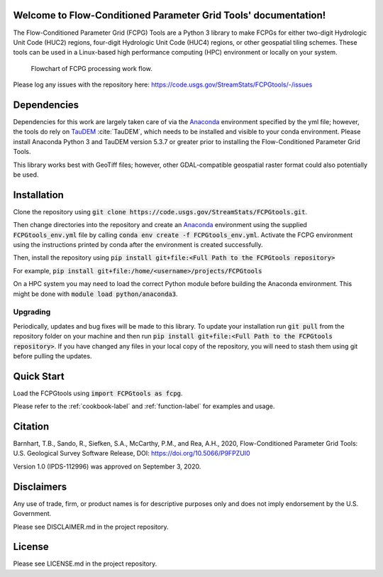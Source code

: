 Welcome to Flow-Conditioned Parameter Grid Tools' documentation!
=================================================================
The Flow-Conditioned Parameter Grid (FCPG) Tools are a Python 3 library to make FCPGs for either two-digit Hydrologic Unit Code (HUC2) regions, four-digit Hydrologic Unit Code (HUC4) regions, or other geospatial tiling schemes. These tools can be used in a Linux-based high performance computing (HPC) environment or locally on your system.

.. figure:: ../img/CPG_tool_structure.png
	:scale: 50 %
	:alt: Conceptual FCPG process flowchart.

	Flowchart of FCPG processing work flow.

Please log any issues with the repository here: https://code.usgs.gov/StreamStats/FCPGtools/-/issues

Dependencies
============

Dependencies for this work are largely taken care of via the `Anaconda <https://www.anaconda.com/products/individual>`_  environment specified by the yml file; however, the tools do rely on `TauDEM <https://github.com/dtarb/TauDEM/tree/v5.3.8>`_ :cite:`TauDEM`, which needs to be installed and visible to your conda environment. Please install Anaconda Python 3 and TauDEM version 5.3.7 or greater prior to installing the Flow-Conditioned Parameter Grid Tools.

This library works best with GeoTiff files; however, other GDAL-compatible geospatial raster format could also potentially be used. 

Installation
============
Clone the repository using :code:`git clone https://code.usgs.gov/StreamStats/FCPGtools.git`.

Then change directories into the repository and create an `Anaconda <https://www.anaconda.com/products/individual>`_ environment using the supplied :code:`FCPGtools_env.yml` file by calling :code:`conda env create -f FCPGtools_env.yml`. Activate the FCPG environment using the instructions printed by conda after the environment is created successfully.

Then, install the repository using :code:`pip install git+file:<Full Path to the FCPGtools repository>`

For example, :code:`pip install git+file:/home/<username>/projects/FCPGtools`

On a HPC system you may need to load the correct Python module before building the Anaconda environment. This might be done with :code:`module load python/anaconda3`.

Upgrading
---------
Periodically, updates and bug fixes will be made to this library. To update your installation run :code:`git pull` from the repository folder on your machine and then run :code:`pip install git+file:<Full Path to the FCPGtools repository>`. If you have changed any files in your local copy of the repository, you will need to stash them using git before pulling the updates.

Quick Start
===========
Load the FCPGtools using :code:`import FCPGtools as fcpg`.

Please refer to the :ref:`cookbook-label` and :ref:`function-label` for examples and usage.

Citation
========

Barnhart, T.B., Sando, R., Siefken, S.A., McCarthy, P.M., and Rea, A.H., 2020, Flow-Conditioned Parameter Grid Tools: U.S. Geological Survey Software Release, DOI: https://doi.org/10.5066/P9FPZUI0

Version 1.0 (IPDS-112996) was approved on September 3, 2020.

Disclaimers
===========

Any use of trade, firm, or product names is for descriptive purposes only and does not imply endorsement by the U.S. Government.

Please see DISCLAIMER.md in the project repository. 

License
=======

Please see LICENSE.md in the project repository.